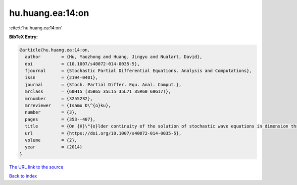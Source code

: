 hu.huang.ea:14:on
=================

:cite:t:`hu.huang.ea:14:on`

**BibTeX Entry:**

.. code-block:: bibtex

   @article{hu.huang.ea:14:on,
     author        = {Hu, Yaozhong and Huang, Jingyu and Nualart, David},
     doi           = {10.1007/s40072-014-0035-5},
     fjournal      = {Stochastic Partial Differential Equations. Analysis and Computations},
     issn          = {2194-0401},
     journal       = {Stoch. Partial Differ. Equ. Anal. Comput.},
     mrclass       = {60H15 (35B65 35L15 35L71 35R60 60G17)},
     mrnumber      = {3255232},
     mrreviewer    = {Isamu D\^{o}ku},
     number        = {3},
     pages         = {353--407},
     title         = {On {H}\"{o}lder continuity of the solution of stochastic wave equations in dimension three},
     url           = {https://doi.org/10.1007/s40072-014-0035-5},
     volume        = {2},
     year          = {2014}
   }
`The URL link to the source <https://doi.org/10.1007/s40072-014-0035-5>`_


`Back to index <../By-Cite-Keys.html>`_
